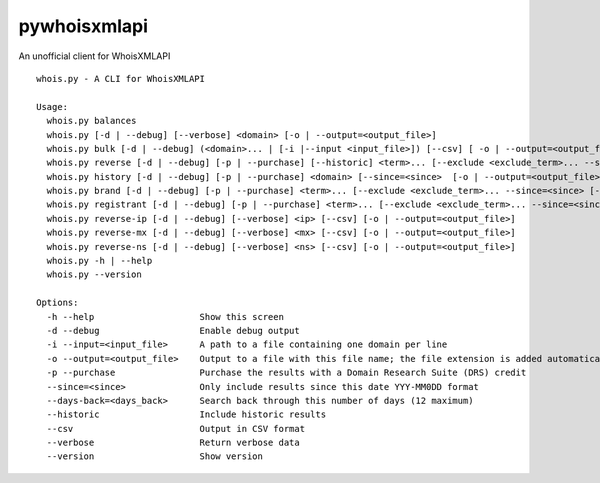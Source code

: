 =============
pywhoisxmlapi
=============

An unofficial client for WhoisXMLAPI


::

    whois.py - A CLI for WhoisXMLAPI

    Usage:
      whois.py balances
      whois.py [-d | --debug] [--verbose] <domain> [-o | --output=<output_file>]
      whois.py bulk [-d | --debug] (<domain>... | [-i |--input <input_file>]) [--csv] [ -o | --output=<output_file>]
      whois.py reverse [-d | --debug] [-p | --purchase] [--historic] <term>... [--exclude <exclude_term>... --since=<since> --days-back=<days_back> [-o | --output=<output_file>]]
      whois.py history [-d | --debug] [-p | --purchase] <domain> [--since=<since>  [-o | --output=<output_file>]]
      whois.py brand [-d | --debug] [-p | --purchase] <term>... [--exclude <exclude_term>... --since=<since> [--csv]  [-o | --output=<output_file>]]
      whois.py registrant [-d | --debug] [-p | --purchase] <term>... [--exclude <exclude_term>... --since=<since> [--csv] [-o |--output=<output_file>]]
      whois.py reverse-ip [-d | --debug] [--verbose] <ip> [--csv] [-o | --output=<output_file>]
      whois.py reverse-mx [-d | --debug] [--verbose] <mx> [--csv] [-o | --output=<output_file>]
      whois.py reverse-ns [-d | --debug] [--verbose] <ns> [--csv] [-o | --output=<output_file>]
      whois.py -h | --help
      whois.py --version

    Options:
      -h --help                    Show this screen
      -d --debug                   Enable debug output
      -i --input=<input_file>      A path to a file containing one domain per line
      -o --output=<output_file>    Output to a file with this file name; the file extension is added automatically
      -p --purchase                Purchase the results with a Domain Research Suite (DRS) credit
      --since=<since>              Only include results since this date YYY-MM0DD format
      --days-back=<days_back>      Search back through this number of days (12 maximum)
      --historic                   Include historic results
      --csv                        Output in CSV format
      --verbose                    Return verbose data
      --version                    Show version